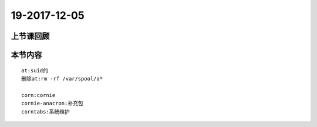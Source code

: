 19-2017-12-05
============================

上节课回顾
----------------------------
::

本节内容
----------------------------
::

    at:suid的
    删除at:rm -rf /var/spool/a*

    corn:cornie
    cornie-anacron:补充包
    corntabs:系统维护

    


 